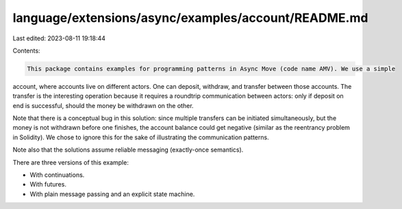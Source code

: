 language/extensions/async/examples/account/README.md
====================================================

Last edited: 2023-08-11 19:18:44

Contents:

.. code-block:: md

    This package contains examples for programming patterns in Async Move (code name AMV). We use a simple
account, where accounts live on different actors. One can deposit, withdraw, and transfer
between those accounts. The transfer is the interesting operation because it requires a roundtrip
communication between actors: only if deposit on end is successful, should the money be withdrawn
on the other.

Note that there is a conceptual bug in this solution: since multiple transfers can be initiated simultaneously,
but the money is not withdrawn before one finishes, the account balance could get negative (similar as the
reentrancy problem in Solidity). We chose to ignore this for the sake of illustrating the communication patterns.

Note also that the solutions assume reliable messaging (exactly-once semantics).

There are three versions of this example:

- With continuations.
- With futures.
- With plain message passing and an explicit state machine.



